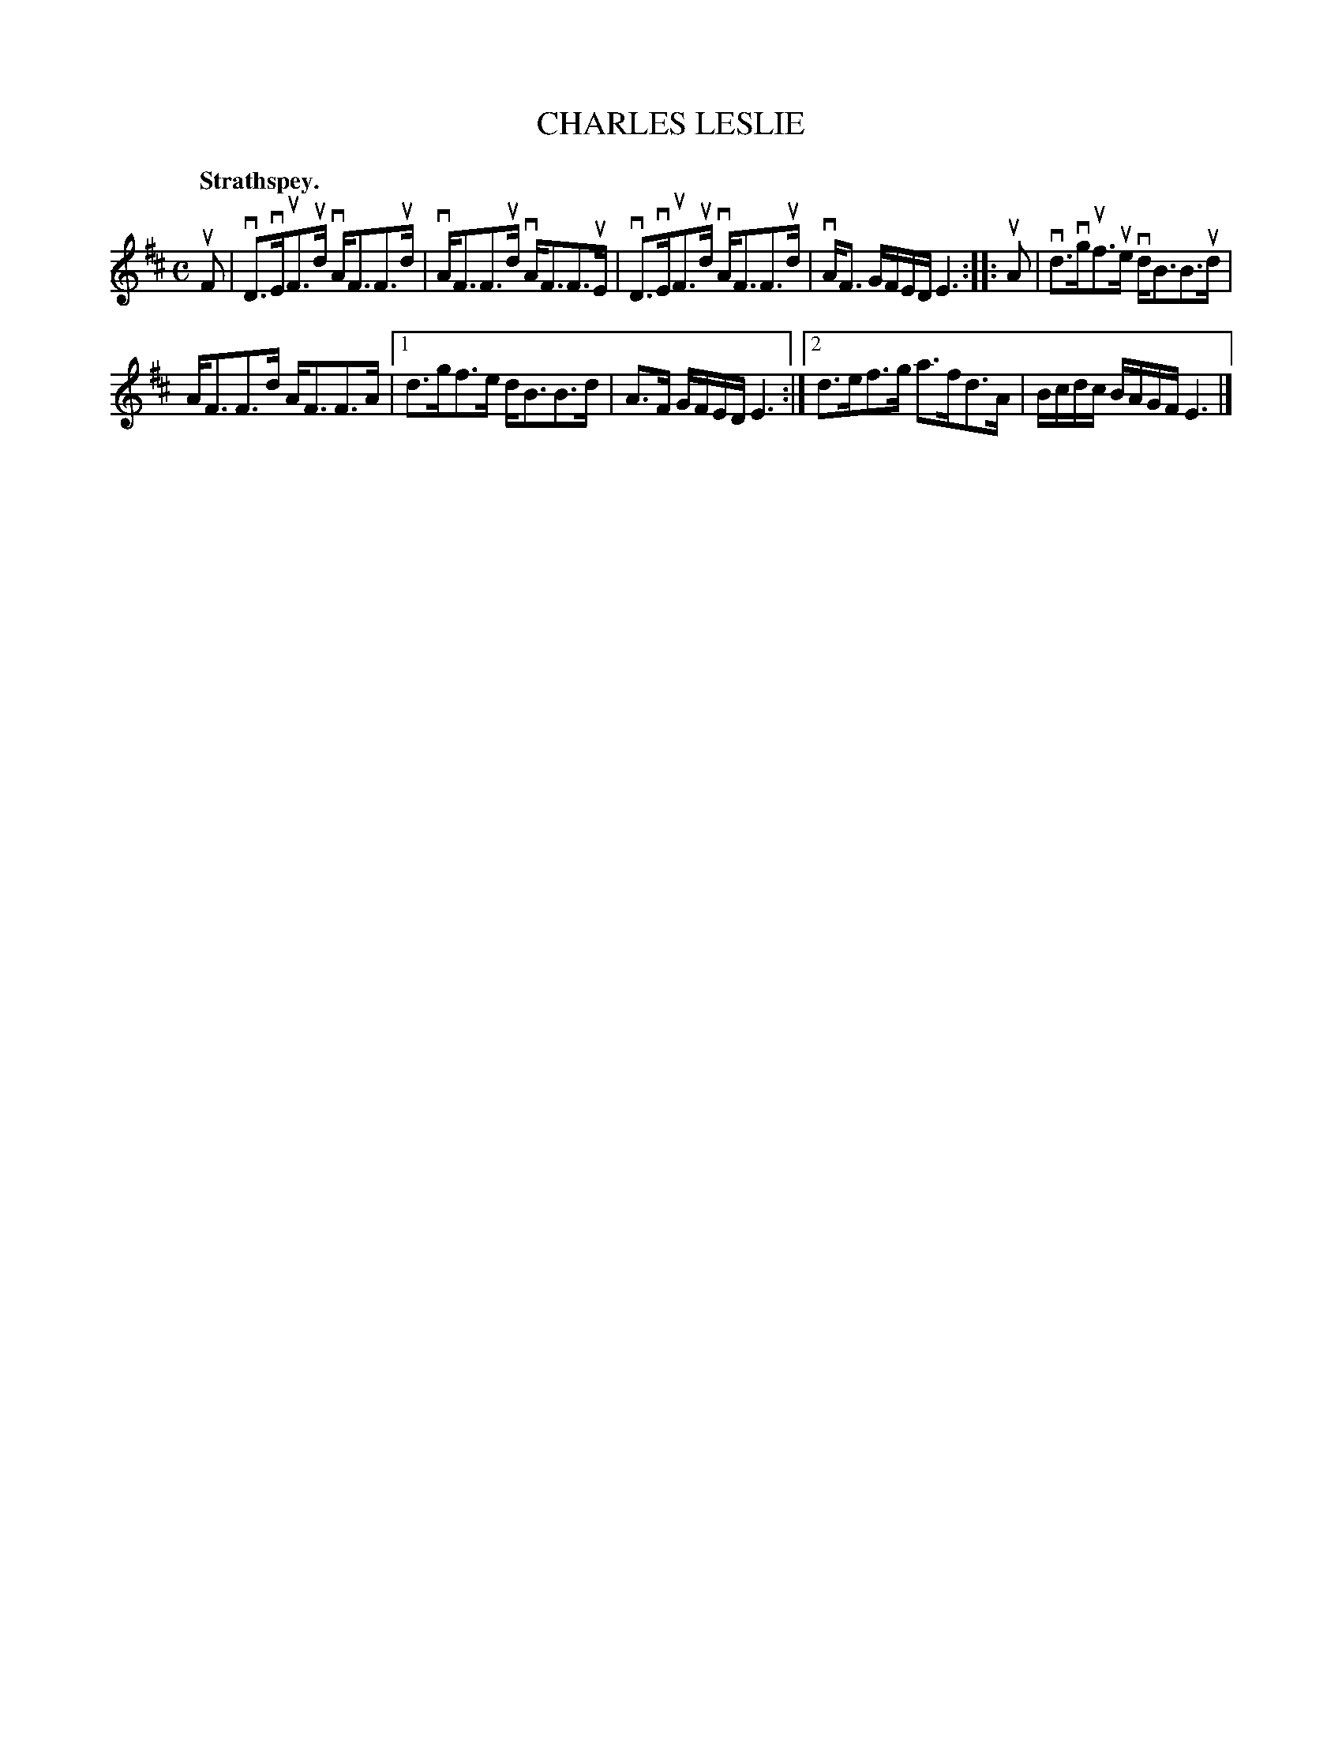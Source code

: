 X: 2163
T: CHARLES LESLIE
Q: "Strathspey."
R: Strathspey.
%R: strathspey
B: James Kerr "Merry Melodies" v.2 p.19 #163
Z: 2016 John Chambers <jc:trillian.mit.edu>
M: C
L: 1/16
K: D
uF2 |\
vD3vEuF3ud vAF3F3ud | vAF3F3ud vAF3F3uE |\
vD3vEuF3ud vAF3F3ud | vAF3 GFED E6 ::\
uA2 |\
vd3vguf3ue vdB3B3ud |
AF3F3d AF3F3A |\
[1 d3gf3e dB3B3d | A3F GFED E6 :|\
[2 d3ef3g a3fd3A | Bcdc BAGF E6 |]
